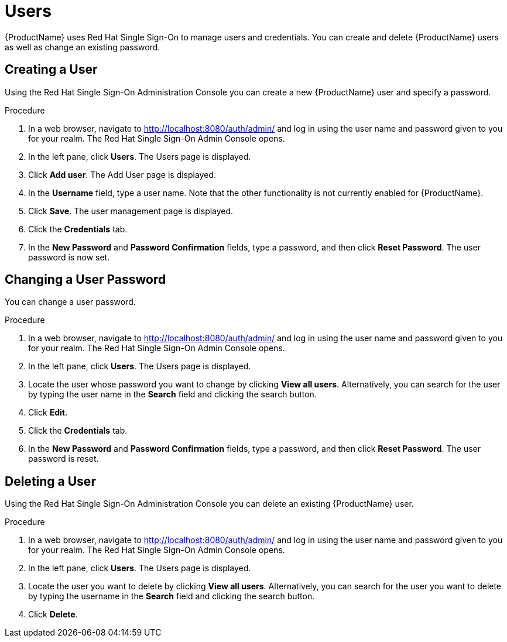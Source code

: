 = Users

{ProductName} uses Red Hat Single Sign-On to manage users and credentials. You can create and delete {ProductName} users as well as change an existing password.

[[_create_user]]
== Creating a User

Using the Red Hat Single Sign-On Administration Console you can create a new {ProductName} user and specify a password.

.Procedure

. In a web browser, navigate to http://localhost:8080/auth/admin/ and log in using the user name and password given to you for your realm.
The Red Hat Single Sign-On Admin Console opens.

. In the left pane, click *Users*. The Users page is displayed.

. Click *Add user*. The Add User page is displayed.
 
. In the *Username* field, type a user name. Note that the other functionality is not currently enabled for {ProductName}.

. Click *Save*. The user management page is displayed.

. Click the *Credentials* tab.

. In the *New Password* and *Password Confirmation* fields, type a password, and then click *Reset Password*. The user password is now set.


[[_change_user_password]]
== Changing a User Password

You can change a user password.

.Procedure

. In a web browser, navigate to http://localhost:8080/auth/admin/ and log in using the user name and password given to you for your realm.
The Red Hat Single Sign-On Admin Console opens.

. In the left pane, click *Users*. The Users page is displayed.

. Locate the user whose password you want to change by clicking *View all users*. Alternatively, you can search for the user by typing the user name in the *Search* field and clicking the search button.

. Click *Edit*. 

. Click the *Credentials* tab.

. In the *New Password* and *Password Confirmation* fields, type a password, and then click *Reset Password*. The user password is reset.


[[_delete_user]]
== Deleting a User

Using the Red Hat Single Sign-On Administration Console you can delete an existing {ProductName} user.

.Procedure

. In a web browser, navigate to http://localhost:8080/auth/admin/ and log in using the user name and password given to you for your realm.
The Red Hat Single Sign-On Admin Console opens.

. In the left pane, click *Users*. The Users page is displayed.

. Locate the user you want to delete by clicking *View all users*. Alternatively, you can search for the user you want to delete by typing the username in the *Search* field and clicking the search button. 

. Click *Delete*. 



